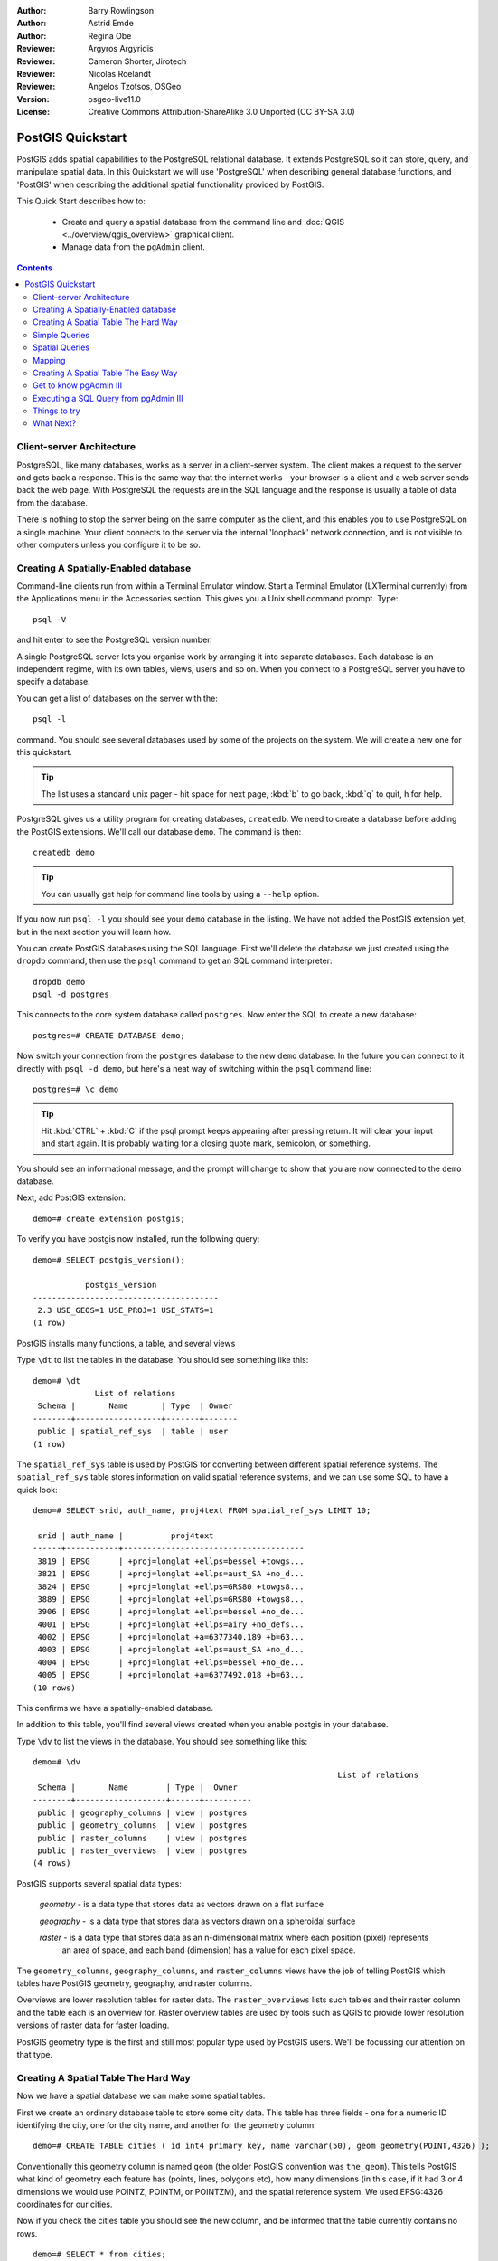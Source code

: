 :Author: Barry Rowlingson
:Author: Astrid Emde
:Author: Regina Obe
:Reviewer: Argyros Argyridis
:Reviewer: Cameron Shorter, Jirotech
:Reviewer: Nicolas Roelandt
:Reviewer: Angelos Tzotsos, OSGeo
:Version: osgeo-live11.0
:License: Creative Commons Attribution-ShareAlike 3.0 Unported  (CC BY-SA 3.0)

.. TBD Cameron Review Comment:
  For this quickstart, which targets new users who might not be familiar with
  databases or SQL, I suggest we drop section describing command line
  control of Postgres. If we do keep command line information, I suggest
  it is moved to the end of the quickstart, possibly added into "Things you
  could try".
  Instead, I think the Quickstart should cover:
    * Keep Client/Server overview
    * Create a database in pgAdmin
    * Load a dataset, probably from a shapefile
    * Do some SQL queries on the dataset
    * Use QGis to view data from PostGIS (using the existing Natural Earth data). We should be able to keep most of the existing QGis sections

.. image:: ../../images/project_logos/logo-PostGIS.png
  :scale: 30 %
  :alt: project logo
  :align: right
  :target: http://postgis.net

********************************************************************************
PostGIS Quickstart
********************************************************************************

PostGIS adds spatial capabilities to the PostgreSQL relational database. It extends
PostgreSQL so it can store, query, and manipulate spatial data. In this Quickstart we will
use 'PostgreSQL' when describing general database functions, and 'PostGIS' when
describing the additional spatial functionality provided by PostGIS.

This Quick Start describes how to:

  * Create and query a spatial database from the command line and :doc:`QGIS <../overview/qgis_overview>` graphical client.
  * Manage data from the ``pgAdmin`` client.


.. contents:: Contents

Client-server Architecture
================================================================================

PostgreSQL, like many databases, works as a server in a client-server system.
The client makes a request to the server and gets back a response. This is the
same way that the internet works - your browser is a client and a web server sends
back the web page. With PostgreSQL the requests are in the SQL language and the
response is usually a table of data from the database.

There is nothing to stop the server being on the same computer as the client, and this
enables you to use PostgreSQL on a single machine. Your client connects to the server
via the internal 'loopback' network connection, and is not visible to other computers
unless you configure it to be so.

Creating A Spatially-Enabled database
================================================================================

Command-line clients run from within a Terminal Emulator window. Start a Terminal
Emulator (LXTerminal currently) from the Applications menu in the Accessories section. This gives you a
Unix shell command prompt. Type::

   psql -V

and hit enter to see the PostgreSQL version number.

A single PostgreSQL server lets you organise work by arranging it into separate
databases. Each database is an independent regime, with its own tables, views, users 
and so on. When you connect to a PostgreSQL server you have to specify a
database.

You can get a list of databases on the server with the::

   psql -l

command. You should see several databases used by some of the projects on the system. 
We will create a new one for this quickstart.

.. tip:: 
   The list uses a standard unix pager - hit space for next page, :kbd:`b` to go back, :kbd:`q` 
   to quit, h for help.

PostgreSQL gives us a utility program for creating databases, ``createdb``. We need to
create a database before adding the PostGIS extensions. We'll call our database ``demo``. 
The command is then:

::

   createdb demo

.. tip:: 
   You can usually get help for command line tools by using a ``--help`` option.


If you now run ``psql -l`` you should see your ``demo`` database in the listing.
We have not added the PostGIS extension yet, but in the next section you will learn how.

You can create PostGIS databases using the SQL language. First we'll delete the 
database we just created using the ``dropdb`` command, then use the ``psql`` command
to get an SQL command interpreter:

:: 

  dropdb demo
  psql -d postgres
 
This connects to the core system database called ``postgres``.
Now enter the SQL to create a new database:

:: 

 postgres=# CREATE DATABASE demo;

Now switch your connection from the ``postgres`` database to the new ``demo`` database. 
In the future you can connect to it directly with ``psql -d demo``, but here's a neat
way of switching within the ``psql`` command line:

::

 postgres=# \c demo


.. tip:: 
   Hit :kbd:`CTRL` + :kbd:`C` if the psql prompt keeps appearing after pressing return. It will clear your 
   input and start again. It is probably waiting for a closing quote mark, semicolon, or something.

You should see an informational message, and the prompt will change to show that you are now
connected to the ``demo`` database. 

Next, add PostGIS extension:

::

 demo=# create extension postgis;

 
To verify you have postgis now installed, run the following query:

::
	
	demo=# SELECT postgis_version();
	
	           postgis_version
	---------------------------------------
	 2.3 USE_GEOS=1 USE_PROJ=1 USE_STATS=1
	(1 row)

	
PostGIS installs many functions, a table, and several views

Type ``\dt`` to list the
tables in the database. You should see something like this:

::

  demo=# \dt
               List of relations
   Schema |       Name       | Type  | Owner 
  --------+------------------+-------+-------
   public | spatial_ref_sys  | table | user
  (1 row)

The ``spatial_ref_sys`` table is used by PostGIS for converting between different spatial reference systems. 
The ``spatial_ref_sys`` table stores information
on valid spatial reference systems, and we can use some SQL to have a quick look:

::

  demo=# SELECT srid, auth_name, proj4text FROM spatial_ref_sys LIMIT 10;

   srid | auth_name |          proj4text                                            
  ------+-----------+--------------------------------------
   3819 | EPSG      | +proj=longlat +ellps=bessel +towgs...
   3821 | EPSG      | +proj=longlat +ellps=aust_SA +no_d...
   3824 | EPSG      | +proj=longlat +ellps=GRS80 +towgs8...
   3889 | EPSG      | +proj=longlat +ellps=GRS80 +towgs8...
   3906 | EPSG      | +proj=longlat +ellps=bessel +no_de...
   4001 | EPSG      | +proj=longlat +ellps=airy +no_defs...
   4002 | EPSG      | +proj=longlat +a=6377340.189 +b=63...
   4003 | EPSG      | +proj=longlat +ellps=aust_SA +no_d...
   4004 | EPSG      | +proj=longlat +ellps=bessel +no_de...
   4005 | EPSG      | +proj=longlat +a=6377492.018 +b=63...
  (10 rows)

This confirms we have a spatially-enabled database. 

In addition to this table, you'll find several views created when you enable postgis in your database.

Type ``\dv`` to list the
views in the database. You should see something like this:

::
	
	demo=# \dv
									List of relations
	 Schema |       Name        | Type |  Owner
	--------+-------------------+------+----------
	 public | geography_columns | view | postgres
	 public | geometry_columns  | view | postgres
	 public | raster_columns    | view | postgres
	 public | raster_overviews  | view | postgres
	(4 rows)

PostGIS supports several spatial data types:

	`geometry` - is a data type that stores data as vectors drawn on a flat surface
	
	`geography` - is a data type that stores data as vectors drawn on a spheroidal surface
	
	`raster` - is a data type that stores data as an n-dimensional matrix where each position (pixel) represents 
		an area of space, and each band (dimension) has a value for each pixel space.
		
The ``geometry_columns``, ``geography_columns``, and ``raster_columns`` views have the 
job of telling PostGIS which tables have PostGIS geometry, geography, and raster columns.

Overviews are lower resolution tables for raster data. 
The ``raster_overviews`` lists such tables and their raster column and the table each is an overview for.
Raster overview tables are used by tools such as QGIS to provide lower resolution versions of raster data for faster loading.

PostGIS geometry type is the first and still most popular type used by PostGIS users.
We'll be focussing our attention on that type.



Creating A Spatial Table The Hard Way
================================================================================

Now we have a spatial database we can make some spatial tables.

First we create an ordinary database table to store some city data.
This table has three fields - one for a numeric ID identifying the city, 
one for the city name, and another for the geometry column:

::

  demo=# CREATE TABLE cities ( id int4 primary key, name varchar(50), geom geometry(POINT,4326) );

Conventionally this geometry column is named
``geom`` (the older PostGIS convention was ``the_geom``). This tells PostGIS what kind of geometry
each feature has (points, lines, polygons etc), how many dimensions
(in this case, if it had 3 or 4 dimensions we would use POINTZ, POINTM, or POINTZM), and the spatial reference
system. We used EPSG:4326 coordinates for our cities.


Now if you check the cities table you should see the new column, and be informed
that the table currently contains no rows.

::

  demo=# SELECT * from cities;
   id | name | geom 
  ----+------+----------
  (0 rows)

To add rows to the table we use some SQL statements. To get the geometry into
the geometry column we use the PostGIS ``ST_GeomFromText`` function to convert
from a text format that gives the coordinates and a spatial reference system id:

::

  demo=# INSERT INTO cities (id, geom, name) VALUES (1,ST_GeomFromText('POINT(-0.1257 51.508)',4326),'London, England');
  demo=# INSERT INTO cities (id, geom, name) VALUES (2,ST_GeomFromText('POINT(-81.233 42.983)',4326),'London, Ontario');
  demo=# INSERT INTO cities (id, geom, name) VALUES (3,ST_GeomFromText('POINT(27.91162491 -33.01529)',4326),'East London,SA');

.. tip:: 
   Use the arrow keys to recall and edit command lines.

As you can see this gets increasingly tedious very quickly. Luckily there are other ways of getting
data into PostGIS tables that are much easier. But now we have three cities in our database, and we 
can work with that.


Simple Queries
================================================================================

All the usual SQL operations can be applied to select data from a PostGIS table:

::

 demo=# SELECT * FROM cities;
  id |      name       |                      geom                      
 ----+-----------------+----------------------------------------------------
   1 | London, England | 0101000020E6100000BBB88D06F016C0BF1B2FDD2406C14940
   2 | London, Ontario | 0101000020E6100000F4FDD478E94E54C0E7FBA9F1D27D4540
   3 | East London,SA  | 0101000020E610000040AB064060E93B4059FAD005F58140C0
 (3 rows)

This gives us an encoded hexadecimal version of the coordianates, not so useful for humans.

If you want to have a look at your geometry in WKT format again, you
can use the functions ST_AsText(geom) or ST_AsEwkt(geom). You can also
use ST_X(geom), ST_Y(geom) to get the numeric value of the coordinates:

::

 demo=# SELECT id, ST_AsText(geom), ST_AsEwkt(geom), ST_X(geom), ST_Y(geom) FROM cities;
  id |          st_astext           |               st_asewkt                |    st_x     |   st_y    
 ----+------------------------------+----------------------------------------+-------------+-----------
   1 | POINT(-0.1257 51.508)        | SRID=4326;POINT(-0.1257 51.508)        |     -0.1257 |    51.508
   2 | POINT(-81.233 42.983)        | SRID=4326;POINT(-81.233 42.983)        |     -81.233 |    42.983
   3 | POINT(27.91162491 -33.01529) | SRID=4326;POINT(27.91162491 -33.01529) | 27.91162491 | -33.01529
 (3 rows)



Spatial Queries
================================================================================

PostGIS adds many functions with spatial functionality to
PostgreSQL. We've already seen ST_GeomFromText which converts WKT to
geometry. Most of them start with ST (for spatial type) and are listed in a section of
the PostGIS documentation. We'll now use one to answer a practical
question - how far are these three Londons away from each other, in metres,
assuming a spherical earth? 

::

 demo=# SELECT p1.name,p2.name,ST_DistanceSphere(p1.geom,p2.geom) FROM cities AS p1, cities AS p2 WHERE p1.id > p2.id;
       name       |      name       | st_distancesphere 
 -----------------+-----------------+--------------------
  London, Ontario | London, England |   5875766.85191657
  East London,SA  | London, England |   9789646.96784908
  East London,SA  | London, Ontario |   13892160.9525778
  (3 rows)

This gives us the distance, in metres, between each pair of
cities. Notice how the 'WHERE' part of the line stops us getting back
distances of a city to itself (which will all be zero) or the reverse
distances to the ones in the table above (London, England to London, Ontario is the
same distance as London, Ontario to London, England). Try it without the 'WHERE' part
and see what happens.

We can also compute the distance using a spheroid by using a different function and specifying the
spheroid name, semi-major axis and inverse flattening parameters:

::

  demo=# SELECT p1.name,p2.name,ST_DistanceSpheroid(
          p1.geom,p2.geom, 'SPHEROID["GRS_1980",6378137,298.257222]'
          ) 
         FROM cities AS p1, cities AS p2 WHERE p1.id > p2.id;
        name       |      name       | st_distancespheroid 
  -----------------+-----------------+----------------------
   London, Ontario | London, England |     5892413.63776489
   East London,SA  | London, England |     9756842.65711931
   East London,SA  | London, Ontario |     13884149.4140698
  (3 rows)

To quit PostgreSQL command line, enter:

::

    \q

You are now back to system console:

::

    user@osgeolive:~$

Mapping
================================================================================

To produce a map from PostGIS data, you need a client that can get at the data. Most 
of the open source desktop GIS programs can do this - QGIS, gvSIG, uDig for example. Now we'll
show you how to make a map from QGIS.

Start QGIS from the Desktop GIS menu and choose ``Add PostGIS layers`` from the layer menu. The
parameters for connecting to the OpenStreetMap data in PostGIS is already defined in the Connections
drop-down menu. You can define new server connections here, and store the settings for easy
recall. Click on Connections drop down menu and choose Natural Earth. Hit ``Edit`` if you want to see what those parameters are for Natural Earth, or just
hit ``Connect`` to continue:

.. image:: ../../images/screenshots/1024x768/postgis_addlayers.png
  :scale: 75 %
  :alt: Connect to Natural Earth
  :align: center

You will now get a list of the spatial tables in the database:

.. image:: ../../images/screenshots/1024x768/postgis_listtables.png
  :scale: 75 %
  :alt: Natural Earth Layers
  :align: center

Choose the ne_10m_lakes table and hit ``Add`` at the bottom (not ``Load`` at the
top - that loads database connection parameters), and it should be
loaded into QGIS:

.. image:: ../../images/screenshots/1024x768/postgis_lakesmap.png
  :scale: 75 %
  :alt: My First PostGIS layer
  :align: center

You should now see a map of the lakes. QGIS doesn't know they are lakes, so might not colour
them blue for you - use the QGIS documentation to work out how to change this. Zoom in to
a famous group of lakes in Canada.


Creating A Spatial Table The Easy Way
================================================================================

Most of the OSGeo desktop tools have functions for importing spatial data in files, such as shapefiles,
into PostGIS databases. Again we'll use QGIS to show this.

Importing shapefiles to QGIS can be done via the handy QGIS Database Manager. You find the manager in the menu. Go to ``Database -> DB Manager -> DB Manager``.

Deploys the Postgis item, then the NaturalEarth item. It will then  connect to the Natural Earth database. Leave
the password blank if it asks. In the public item, there is the list of the layers provided by the database. You'll see the main manager window. On the left you can select 
tables from the database and use the tabs on the right find out about them. The Preview tab
will show you a little map.

.. image:: ../../images/screenshots/1024x768/postgis_managerpreview.png
  :scale: 75 %
  :alt: QGIS Manager Preview
  :align: center

We will now use the DB Manager to import a shapefile into the database. We'll use
the North Carolina sudden infant death syndrome (SIDS) data that is included with one
of the R statistics package add-ons.

From the ``Table`` menu choose the ``Import layer/file`` option. 
Hit the ``...`` button and browse to the ``sids.shp`` shapefile in the R ``maptools`` package
(located in /usr/lib/R/site-library/spdep/etc/shapes/):

.. image:: ../../images/screenshots/1024x768/postgis_browsedata.png
  :scale: 75 %
  :alt: Find the shapefile
  :align: center

Leave everything else as it is and hit ``Load``

.. image:: ../../images/screenshots/1024x768/postgis_importsids.png
  :scale: 75 %
  :alt: Import a shapefile
  :align: center

Let the Coordinate Reference System Selector default to (WGS 84 EPSG:4326) and hit ``OK``. The shapefile should be imported into PostGIS with no errors. Close the PostGIS manager and
get back to the main QGIS window.

Now load the SIDS data into the map using the 'Add PostGIS Layer'
option. With a bit of rearranging of the layers and some colouring, you should be able to produce
a choropleth map of the sudden infant death syndrome counts in North Carolina:

.. image:: ../../images/screenshots/1024x768/postgis_sidsmap.png
  :scale: 75 %
  :alt: SIDS data mapped
  :align: center




Get to know pgAdmin III
================================================================================

You can use the graphical database client ``pgAdmin III`` from the Databases menu to query and modify your database non-spatially. This
is the official client for PostgreSQL, and lets you use SQL to manipulate your data tables. You can find and launch pgAdmin III 
from the Databases folder, existing on the OSGeo Live Desktop.

.. image:: ../../images/screenshots/1024x768/postgis_pgadmin_main_window.png
  :scale: 50 %
  :alt: pgAdmin III
  :align: center

Here, you have the option of creating a new connection to a PostgreSQL server, or connecting to an existing server.
In this case, we are going to connect to the predefined ``local`` server.


After connection established, you can see the list of the databases already existing in the system.

.. image:: ../../images/screenshots/1024x768/postgis_adminscreen0.png
  :scale: 75 %
  :alt: pgAdmin III
  :align: center

The red "X" on the image of most of the databases, denotes that you haven't been yet connected to any of them (you are connected only
to the default ``postgres`` database).
At this point you are able only to see the existing databases on the system. You can connect, by double clicking,
on the name of a database. Do it for the natural_earth2 database.

You can see now that the red X disappeared and a "+" appeared on the left. By pressing it a tree is going to appear,
displaying the contents of the database.

Navigate at the ``schemas`` subtree, expand it. Afterwards expand the 
``public`` schema. By navigating and expanding the 
``Tables``, you can see all the tables contained within this schema.


.. image:: ../../images/screenshots/1024x768/postgis_adminscreen1.png
  :scale: 75 %
  :alt: pgAdmin III
  :align: center

  


Executing a SQL Query from pgAdmin III
================================================================================
pgAdmin III, offers the capability of executing queries to a relational database.

To perform a query on the database, you have to press the ``SQL`` button from the main toolbar (the one with the 
yellow Magnifying lens).

We are going to find the rate of the SIDS over the births for the 1974 for each city.
Furthermore we are going to sort the result, based on the computed rate. To do that,we need to perform the following query (submit it
on the text editor of the SQL Window):

::

 select name, 1000*sid74/bir74 as rate from sids order by rate;

Afterwards, you should press the green arrow button, pointing to the right (execute query).

.. image:: ../../images/screenshots/1024x768/postgis_adminscreen2.png
  :scale: 75 %
  :alt: pgAdmin III
  :align: center
  

Things to try
================================================================================

Here are some additional challenges for you to try:

#. Try some more spatial functions like ``st_buffer(geom)``, ``st_transform(geom,25831)``, ``st_x(geom)`` - you will find full documentation at http://postgis.net/documentation/

#. Export your tables to shapefiles with ``pgsql2shp`` on the command line.

#. Try ``ogr2ogr`` on the command line to import/export data to your database.

#. Try to import data with ``shp2pgsql`` on the command line to your database.

#. Try to do road routing using :doc:`pgROuting <../overview/pgrouting_overview>`.



What Next?
================================================================================

This is only the first step on the road to using PostGIS. There is a lot more functionality you can try.

PostGIS Project home

 http://postgis.net

PostGIS Documentation

 http://postgis.net/documentation/
